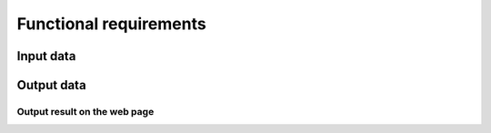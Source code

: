 Functional requirements
==============================

Input data
-------------

Output data
--------------

Output result on the web page
^^^^^^^^^^^^^^^^^^^^^^^^^^^^^^^^